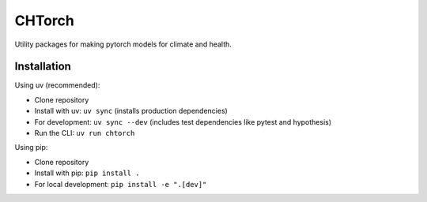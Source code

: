 =======
CHTorch
=======


.. image:: https://img.shields.io/pypi/v/chtorch.svg
        :target: https://pypi.python.org/pypi/chtorch

.. image:: https://img.shields.io/travis/knutdrand/chtorch.svg
        :target: https://travis-ci.com/knutdrand/chtorch

.. image:: https://readthedocs.org/projects/chtorch/badge/?version=latest
        :target: https://chtorch.readthedocs.io/en/latest/?version=latest
        :alt: Documentation Status




Utility packages for making pytorch models for climate and health.


Installation
-------------

Using uv (recommended):

- Clone repository
- Install with uv: ``uv sync`` (installs production dependencies)
- For development: ``uv sync --dev`` (includes test dependencies like pytest and hypothesis)
- Run the CLI: ``uv run chtorch``

Using pip:

- Clone repository
- Install with pip: ``pip install .``
- For local development: ``pip install -e ".[dev]"``
